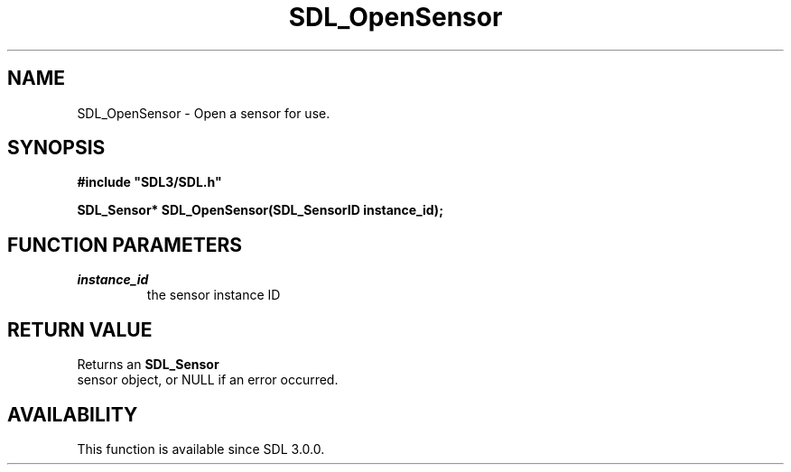 .\" This manpage content is licensed under Creative Commons
.\"  Attribution 4.0 International (CC BY 4.0)
.\"   https://creativecommons.org/licenses/by/4.0/
.\" This manpage was generated from SDL's wiki page for SDL_OpenSensor:
.\"   https://wiki.libsdl.org/SDL_OpenSensor
.\" Generated with SDL/build-scripts/wikiheaders.pl
.\"  revision SDL-aba3038
.\" Please report issues in this manpage's content at:
.\"   https://github.com/libsdl-org/sdlwiki/issues/new
.\" Please report issues in the generation of this manpage from the wiki at:
.\"   https://github.com/libsdl-org/SDL/issues/new?title=Misgenerated%20manpage%20for%20SDL_OpenSensor
.\" SDL can be found at https://libsdl.org/
.de URL
\$2 \(laURL: \$1 \(ra\$3
..
.if \n[.g] .mso www.tmac
.TH SDL_OpenSensor 3 "SDL 3.0.0" "SDL" "SDL3 FUNCTIONS"
.SH NAME
SDL_OpenSensor \- Open a sensor for use\[char46]
.SH SYNOPSIS
.nf
.B #include \(dqSDL3/SDL.h\(dq
.PP
.BI "SDL_Sensor* SDL_OpenSensor(SDL_SensorID instance_id);
.fi
.SH FUNCTION PARAMETERS
.TP
.I instance_id
the sensor instance ID
.SH RETURN VALUE
Returns an 
.BR SDL_Sensor
 sensor object, or NULL if an error
occurred\[char46]

.SH AVAILABILITY
This function is available since SDL 3\[char46]0\[char46]0\[char46]

